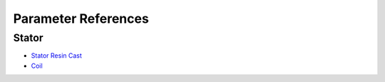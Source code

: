 Parameter References
********************

Stator
======

* `Stator Resin Cast <stator_resin_cast_parameters.rst>`_
* `Coil <coil_parameters.rst>`_
